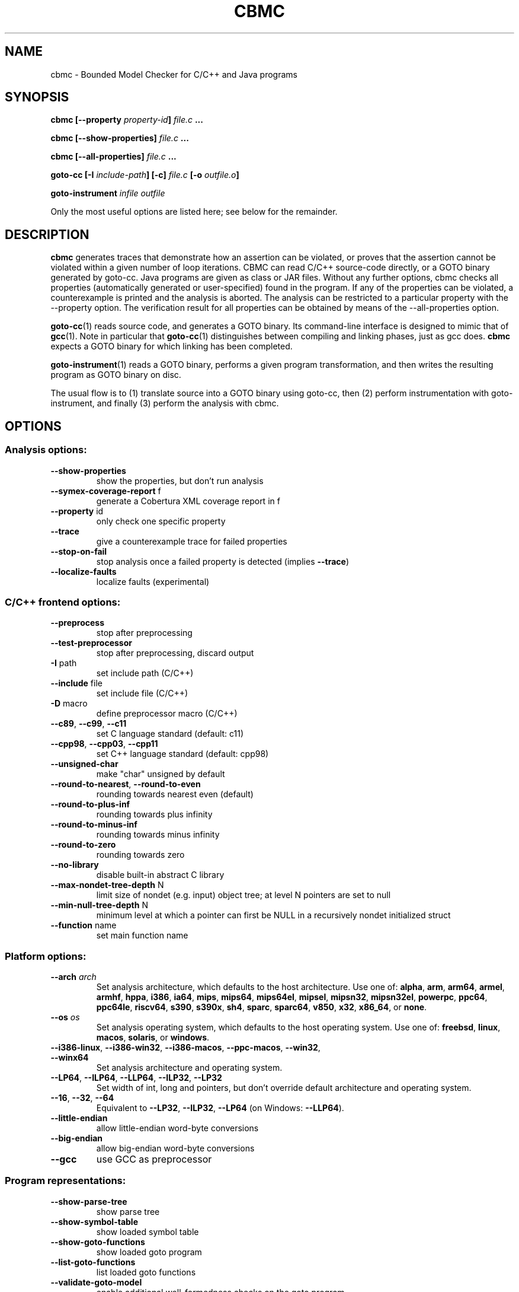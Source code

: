 .TH CBMC "1" "June 2022" "cbmc-5.59.0" "User Commands"
.SH NAME
cbmc \- Bounded Model Checker for C/C++ and Java programs
.SH SYNOPSIS
.B cbmc [--property \fIproperty-id\fB] \fIfile.c\fB ...

.B cbmc [--show-properties] \fIfile.c\fB ...

.B cbmc [--all-properties] \fIfile.c\fB ...

.B goto-cc [-I \fIinclude-path\fB] [-c] \fIfile.c\fB [-o \fIoutfile.o\fB]

.B goto-instrument \fIinfile\fB \fIoutfile\fR

.PP
Only the most useful options are listed here; see below for the remainder.
.SH DESCRIPTION
\fBcbmc\fR generates traces that demonstrate how an assertion can be
violated, or proves that the assertion cannot be violated within a given
number of loop iterations.  CBMC can read C/C++ source-code directly, or a
GOTO binary generated by goto-cc.  Java programs are given as class or JAR files.
Without any further options, cbmc checks all properties (automatically
generated or user-specified) found in the program.  If any of the
properties can be violated, a counterexample is printed and the analysis is
aborted.  The analysis can be restricted to a particular property with the
\-\-property option.  The verification result for all properties can be obtained by
means of the \-\-all-properties option.

\fBgoto-cc\fR(1) reads source code, and generates a GOTO binary. Its
command-line interface is designed to mimic that of
.BR gcc (1).
Note in particular that \fBgoto-cc\fR(1) distinguishes between compiling
and linking phases, just as gcc does. \fBcbmc\fR expects a GOTO binary
for which linking has been completed.

\fBgoto-instrument\fR(1) reads a GOTO binary, performs a given program
transformation, and then writes the resulting program as GOTO binary on
disc.

The usual flow is to (1) translate source into a GOTO binary using
goto-cc, then (2) perform instrumentation with goto-instrument, and
finally (3) perform the analysis with cbmc.
.SH OPTIONS
.SS "Analysis options:"
.TP
\fB\-\-show\-properties\fR
show the properties, but don't run analysis
.TP
\fB\-\-symex\-coverage\-report\fR f
generate a Cobertura XML coverage report in f
.TP
\fB\-\-property\fR id
only check one specific property
.TP
\fB\-\-trace\fR
give a counterexample trace for failed properties
.TP
\fB\-\-stop\-on\-fail\fR
stop analysis once a failed property is detected
(implies \fB\-\-trace\fR)
.TP
\fB\-\-localize\-faults\fR
localize faults (experimental)
.SS "C/C++ frontend options:"
.TP
\fB\-\-preprocess\fR
stop after preprocessing
.TP
\fB\-\-test\-preprocessor\fR
stop after preprocessing, discard output
.TP
\fB\-I\fR path
set include path (C/C++)
.TP
\fB\-\-include\fR file
set include file (C/C++)
.TP
\fB\-D\fR macro
define preprocessor macro (C/C++)
.TP
\fB\-\-c89\fR, \fB\-\-c99\fR, \fB\-\-c11\fR
set C language standard (default: c11)
.TP
\fB\-\-cpp98\fR, \fB\-\-cpp03\fR, \fB\-\-cpp11\fR
set C++ language standard (default: cpp98)
.TP
\fB\-\-unsigned\-char\fR
make "char" unsigned by default
.TP
\fB\-\-round\-to\-nearest\fR, \fB\-\-round\-to\-even\fR
rounding towards nearest even (default)
.TP
\fB\-\-round\-to\-plus\-inf\fR
rounding towards plus infinity
.TP
\fB\-\-round\-to\-minus\-inf\fR
rounding towards minus infinity
.TP
\fB\-\-round\-to\-zero\fR
rounding towards zero
.TP
\fB\-\-no\-library\fR
disable built\-in abstract C library
.TP
\fB\-\-max\-nondet\-tree\-depth\fR N
limit size of nondet (e.g. input) object tree;
at level N pointers are set to null
.TP
\fB\-\-min\-null\-tree\-depth\fR N
minimum level at which a pointer can first be
NULL in a recursively nondet initialized struct
.TP
\fB\-\-function\fR name
set main function name
.SS "Platform options:"
.TP
\fB\-\-arch\fR \fIarch\fR
Set analysis architecture, which defaults to the host architecture. Use one of:
\fBalpha\fR, \fBarm\fR, \fBarm64\fR, \fBarmel\fR, \fBarmhf\fR, \fBhppa\fR, \fBi386\fR, \fBia64\fR,
\fBmips\fR, \fBmips64\fR, \fBmips64el\fR, \fBmipsel\fR, \fBmipsn32\fR,
\fBmipsn32el\fR, \fBpowerpc\fR, \fBppc64\fR, \fBppc64le\fR, \fBriscv64\fR, \fBs390\fR,
\fBs390x\fR, \fBsh4\fR, \fBsparc\fR, \fBsparc64\fR, \fBv850\fR, \fBx32\fR, \fBx86_64\fR, or
\fBnone\fR.
.TP
\fB\-\-os\fR \fIos\fR
Set analysis operating system, which defaults to the host operating system. Use
one of: \fBfreebsd\fR, \fBlinux\fR, \fBmacos\fR, \fBsolaris\fR, or
\fBwindows\fR.
.TP
\fB\-\-i386\-linux\fR, \fB\-\-i386\-win32\fR, \fB\-\-i386\-macos\fR, \fB\-\-ppc\-macos\fR, \fB\-\-win32\fR, \fB\-\-winx64\fR
Set analysis architecture and operating system.
.TP
\fB\-\-LP64\fR, \fB\-\-ILP64\fR, \fB\-\-LLP64\fR, \fB\-\-ILP32\fR, \fB\-\-LP32\fR
Set width of int, long and pointers, but don't override default architecture and
operating system.
.TP
\fB\-\-16\fR, \fB\-\-32\fR, \fB\-\-64\fR
Equivalent to \fB\-\-LP32\fR, \fB\-\-ILP32\fR, \fB\-\-LP64\fR (on Windows:
\fB\-\-LLP64\fR).
.TP
\fB\-\-little\-endian\fR
allow little\-endian word\-byte conversions
.TP
\fB\-\-big\-endian\fR
allow big\-endian word\-byte conversions
.TP
\fB\-\-gcc\fR
use GCC as preprocessor
.SS "Program representations:"
.TP
\fB\-\-show\-parse\-tree\fR
show parse tree
.TP
\fB\-\-show\-symbol\-table\fR
show loaded symbol table
.TP
\fB\-\-show\-goto\-functions\fR
show loaded goto program
.TP
\fB\-\-list\-goto\-functions\fR
list loaded goto functions
.TP
\fB\-\-validate\-goto\-model\fR
enable additional well\-formedness checks on the
goto program
.TP
\fB\-\-validate\-ssa\-equation\fR
enable additional well\-formedness checks on the
SSA representation
.SS "Program instrumentation options:"
.TP
\fB\-\-bounds\-check\fR
enable array bounds checks
.TP
\fB\-\-pointer\-check\fR
enable pointer checks
.TP
\fB\-\-memory\-leak\-check\fR
enable memory leak checks
.TP
\fB\-\-memory\-cleanup\-check\fR
Enable memory cleanup checks: assert that all dynamically allocated memory is
explicitly freed before terminating the program.
.TP
\fB\-\-div\-by\-zero\-check\fR
enable division by zero checks
.TP
\fB\-\-signed\-overflow\-check\fR
enable signed arithmetic over\- and underflow checks
.TP
\fB\-\-unsigned\-overflow\-check\fR
enable arithmetic over\- and underflow checks
.TP
\fB\-\-pointer\-overflow\-check\fR
enable pointer arithmetic over\- and underflow checks
.TP
\fB\-\-conversion\-check\fR
check whether values can be represented after type cast
.TP
\fB\-\-undefined\-shift\-check\fR
check shift greater than bit\-width
.TP
\fB\-\-float\-overflow\-check\fR
check floating\-point for +/\-Inf
.TP
\fB\-\-nan\-check\fR
check floating\-point for NaN
.TP
\fB\-\-enum\-range\-check\fR
checks that all enum type expressions have values in the enum range
.TP
\fB\-\-pointer\-primitive\-check\fR
checks that all pointers in pointer primitives are valid or null
.TP
\fB\-\-retain\-trivial\-checks\fR
include checks that are trivially true
.TP
\fB\-\-error\-label\fR label
check that label is unreachable
.TP
\fB\-\-no\-built\-in\-assertions\fR
ignore assertions in built\-in library
.TP
\fB\-\-no\-assertions\fR
ignore user assertions
.TP
\fB\-\-no\-assumptions\fR
ignore user assumptions
.TP
\fB\-\-assert\-to\-assume\fR
convert user assertions to assumptions
.TP
\fB\-\-cover\fR CC
create test\-suite with coverage criterion CC,
where CC is one of assertion[s], assume[s],
branch[es], condition[s], cover, decision[s],
location[s], or mcdc
.TP
\fB\-\-cover\-failed\-assertions\fR
do not stop coverage checking at failed assertions
(this is the default for \fB\-\-cover\fR assertions)
.TP
\fB\-\-show\-test\-suite\fR
print test suite for coverage criterion (requires \fB\-\-cover\fR)
.TP
\fB\-\-mm\fR MM
memory consistency model for concurrent programs (default: sc)
.TP
\fB\-\-malloc\-may\-fail\fR
allow malloc calls to return a null pointer
.TP
\fB\-\-malloc\-fail\-assert\fR
set malloc failure mode to assert\-then\-assume
.TP
\fB\-\-malloc\-fail\-null\fR
set malloc failure mode to return null
.TP
\fB\-\-string\-abstraction\fR
track C string lengths and zero\-termination
.TP
\fB\-\-fp\-reachability\-slice\fR f
remove instructions that cannot appear on a trace
that visits all given functions. The list of
functions has to be given as a comma separated
list f.
.TP
\fB\-\-reachability\-slice\fR
remove instructions that cannot appear on a trace
from entry point to a property
.TP
\fB\-\-reachability\-slice\-fb\fR
remove instructions that cannot appear on a trace
from entry point through a property
.TP
\fB\-\-full\-slice\fR
run full slicer (experimental)
.TP
\fB\-\-drop\-unused\-functions\fR
drop functions trivially unreachable from main function
.TP
\fB\-\-havoc\-undefined\-functions\fR
for any function that has no body, assign non\-deterministic values to
any parameters passed as non\-const pointers and the return value
.SS "Semantic transformations:"
.TP
\fB\-\-nondet\-static\fR
add nondeterministic initialization of variables with static lifetime
.SS "BMC options:"
.TP
\fB\-\-paths\fR [strategy]
explore paths one at a time
.TP
\fB\-\-show\-symex\-strategies\fR
list strategies for use with \fB\-\-paths\fR
.TP
\fB\-\-show\-goto\-symex\-steps\fR
show which steps symex travels, includes
diagnostic information
.TP
\fB\-\-show\-points\-to\-sets\fR
show points\-to sets for
pointer dereference. Requires \fB\-\-json\-ui\fR.
.TP
\fB\-\-program\-only\fR
only show program expression
.TP
\fB\-\-show\-byte\-ops\fR
show all byte extracts and updates
.TP
\fB\-\-depth\fR nr
limit search depth
.TP
\fB\-\-max\-field\-sensitivity\-array\-size\fR M
maximum size M of arrays for which field
sensitivity will be applied to array,
the default is 64
.TP
\fB\-\-no\-array\-field\-sensitivity\fR
deactivate field sensitivity for arrays, this is
equivalent to setting the maximum field
sensitivity size for arrays to 0
.TP
\fB\-\-show\-loops\fR
show the loops in the program
.TP
\fB\-\-unwind\fR nr
unwind nr times
.TP
\fB\-\-unwindset\fR [T:]L:B,...
unwind loop L with a bound of B
(optionally restricted to thread T)
(use \fB\-\-show\-loops\fR to get the loop IDs)
.TP
\fB\-\-incremental\-loop\fR L
check properties after each unwinding
of loop L
(use \fB\-\-show\-loops\fR to get the loop IDs)
.TP
\fB\-\-unwind\-min\fR nr
start incremental\-loop after nr unwindings
but before solving that iteration. If for
example it is 1, then the loop will be
unwound once, and immediately checked.
Note: this means for min\-unwind 1 or
0 all properties are checked.
.TP
\fB\-\-unwind\-max\fR nr
stop incremental\-loop after nr unwindings
.TP
\fB\-\-ignore\-properties\-before\-unwind\-min\fR
do not check properties before unwind\-min
when using incremental\-loop
.TP
\fB\-\-show\-vcc\fR
show the verification conditions
.TP
\fB\-\-slice\-formula\fR
remove assignments unrelated to property
.TP
\fB\-\-unwinding\-assertions\fR
generate unwinding assertions (cannot be
used with \fB\-\-cover\fR)
.TP
\fB\-\-partial\-loops\fR
permit paths with partial loops
.TP
\fB\-\-no\-self\-loops\-to\-assumptions\fR
do not simplify while(1){} to assume(0)
.TP
\fB\-\-symex\-complexity\-limit\fR N
how complex (N) a path can become before
symex abandons it. Currently uses guard
size to calculate complexity.
.TP
\fB\-\-symex\-complexity\-failed\-child\-loops\-limit\fR N
how many child branches (N) in an
iteration are allowed to fail due to
complexity violations before the loop
gets blacklisted
.TP
\fB\-\-graphml\-witness\fR filename
write the witness in GraphML format to filename
.TP
\fB\-\-symex\-cache\-dereferences\fR
enable caching of repeated dereferences
.SS "Backend options:"
.TP
\fB\-\-object\-bits\fR n
number of bits used for object addresses
.TP
\fB\-\-external\-sat\-solver\fR cmd
command to invoke SAT solver process
.TP
\fB\-\-no\-sat\-preprocessor\fR
disable the SAT solver's simplifier
.TP
\fB\-\-dimacs\fR
generate CNF in DIMACS format
.TP
\fB\-\-beautify\fR
beautify the counterexample
(greedy heuristic)
.TP
\fB\-\-smt1\fR
use default SMT1 solver (obsolete)
.TP
\fB\-\-smt2\fR
use default SMT2 solver (Z3)
.TP
\fB\-\-boolector\fR
use Boolector
.TP
\fB\-\-cprover\-smt2\fR
use CPROVER SMT2 solver
.TP
\fB\-\-cvc3\fR
use CVC3
.TP
\fB\-\-cvc4\fR
use CVC4
.TP
\fB\-\-mathsat\fR
use MathSAT
.TP
\fB\-\-yices\fR
use Yices
.TP
\fB\-\-z3\fR
use Z3
.TP
\fB\-\-fpa\fR
use theory of floating\-point arithmetic
.TP
\fB\-\-refine\fR
use refinement procedure (experimental)
.TP
\fB\-\-refine\-arrays\fR
use refinement for arrays only
.TP
\fB\-\-refine\-arithmetic\fR
refinement of arithmetic expressions only
.TP
\fB\-\-max\-node\-refinement\fR
maximum refinement iterations for
arithmetic expressions
.TP
\fB\-\-incremental\-smt2\-solver\fR \fIcmd\fR
Use the incremental SMT backend where \fIcmd\fR is the command to invoke the SMT
solver of choice.
.br
Example invocations:
.br
  --incremental-smt2-solver 'z3 -smt2 -in' (use the Z3 solver).
.br
  --incremental-smt2-solver 'cvc5 --lang=smtlib2.6 --incremental' (use the CVC5 solver).
.sp
Note that:
.br
The solver name must be in the "PATH" or be an executable with full path.
.br
The SMT solver should accept incremental SMTlib v2.6 formatted input from the stdin.
.br
The SMT solver should support the QF_AUFBV logic.
.br
The flag \fB\-\-slice\-formula\fR should be added to remove some not-yet supported features.
.TP
\fB\-\-outfile\fR filename
output formula to given file
.TP
\fB\-\-dump\-smt\-formula\fR filename
output smt incremental formula to the given file
.TP
\fB\-\-write\-solver\-stats\-to\fR json\-file
collect the solver query complexity
.TP
\fB\-\-refine\-strings\fR
use string refinement (experimental)
.TP
\fB\-\-string\-printable\fR
restrict to printable strings (experimental)
.TP
\fB\-\-arrays\-uf\-never\fR
never turn arrays into uninterpreted functions
.TP
\fB\-\-arrays\-uf\-always\fR
always turn arrays into uninterpreted functions
.TP
\fB\-\-show\-array\-constraints\fR
show array theory constraints added
during post processing.
Requires \fB\-\-json\-ui\fR.
.SS "User-interface options:"
.TP
\fB\-\-xml\-ui\fR
use XML\-formatted output
.TP
\fB\-\-xml\-interface\fR
bi\-directional XML interface
.TP
\fB\-\-json\-ui\fR
use JSON\-formatted output
.TP
\fB\-\-json\-interface\fR
bi\-directional JSON interface
.TP
\fB\-\-trace\-json\-extended\fR
add rawLhs property to trace
.TP
\fB\-\-trace\-show\-function\-calls\fR
show function calls in plain trace
.TP
\fB\-\-trace\-show\-code\fR
show original code in plain trace
.TP
\fB\-\-trace\-hex\fR
represent plain trace values in hex
.TP
\fB\-\-compact\-trace\fR
give a compact trace
.TP
\fB\-\-stack\-trace\fR
give a stack trace only
.TP
\fB\-\-flush\fR
flush every line of output
.TP
\fB\-\-verbosity\fR #
verbosity level
.TP
\fB\-\-timestamp\fR [\fBmonotonic\fR|\fBwall\fR]
Print microsecond\-precision timestamps.  \fBmonotonic\fR: stamps increase
monotonically.  \fBwall\fR: ISO\-8601 wall clock timestamps.
.SH ENVIRONMENT
All tools honor the TMPDIR environment variable when generating temporary
files and directories. Furthermore note that
the preprocessor used by \fBcbmc\R will use environment variables to locate
header files.
.SH BUGS
If you encounter a problem please create an issue at
.B https://github.com/diffblue/cbmc/issues
.SH SEE ALSO
.BR goto-cc (1),
.BR goto-instrument (1)
.SH COPYRIGHT
2001-2016, Daniel Kroening, Edmund Clarke
